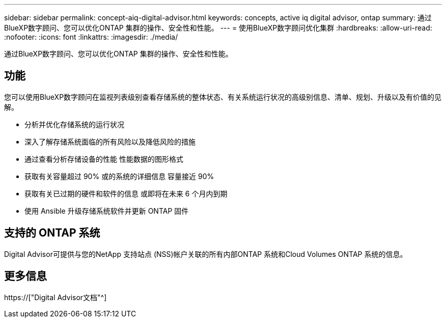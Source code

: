 ---
sidebar: sidebar 
permalink: concept-aiq-digital-advisor.html 
keywords: concepts, active iq digital advisor, ontap 
summary: 通过BlueXP数字顾问、您可以优化ONTAP 集群的操作、安全性和性能。 
---
= 使用BlueXP数字顾问优化集群
:hardbreaks:
:allow-uri-read: 
:nofooter: 
:icons: font
:linkattrs: 
:imagesdir: ./media/


[role="lead"]
通过BlueXP数字顾问、您可以优化ONTAP 集群的操作、安全性和性能。



== 功能

您可以使用BlueXP数字顾问在监视列表级别查看存储系统的整体状态、有关系统运行状况的高级别信息、清单、规划、升级以及有价值的见解。

* 分析并优化存储系统的运行状况
* 深入了解存储系统面临的所有风险以及降低风险的措施
* 通过查看分析存储设备的性能 性能数据的图形格式
* 获取有关容量超过 90% 或的系统的详细信息 容量接近 90%
* 获取有关已过期的硬件和软件的信息 或即将在未来 6 个月内到期
* 使用 Ansible 升级存储系统软件并更新 ONTAP 固件




== 支持的 ONTAP 系统

Digital Advisor可提供与您的NetApp 支持站点 (NSS)帐户关联的所有内部ONTAP 系统和Cloud Volumes ONTAP 系统的信息。



== 更多信息

https://["Digital Advisor文档"^]
